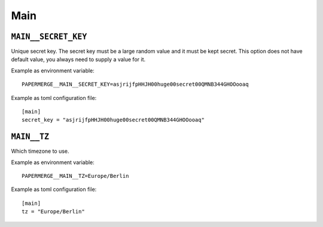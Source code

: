 .. _settings__main:

Main
====

.. _settings__main__secret_key:

``MAIN__SECRET_KEY``
~~~~~~~~~~~~~~~~~~~~

Unique secret key. The secret key must be a large random value and it must be
kept secret. This option does not have default value, you always need
to supply a value for it.

Example as environment variable::

  PAPERMERGE__MAIN__SECRET_KEY=asjrijfpHHJH00huge00secret00QMNB344GHOOooaq

Example as toml configuration file::

  [main]
  secret_key = "asjrijfpHHJH00huge00secret00QMNB344GHOOooaq"


``MAIN__TZ``
~~~~~~~~~~~~

Which timezone to use.

Example as environment variable::

  PAPERMERGE__MAIN__TZ=Europe/Berlin

Example as toml configuration file::

  [main]
  tz = "Europe/Berlin"
